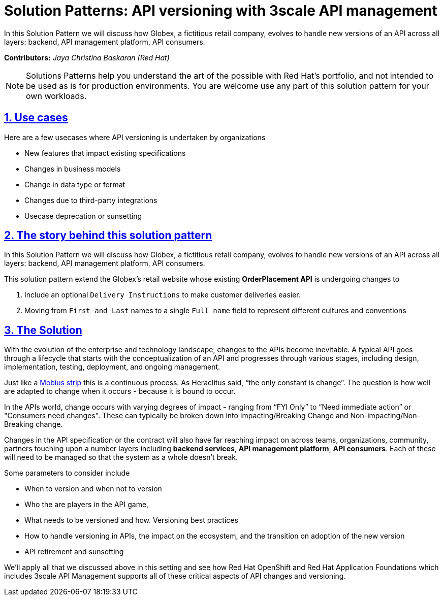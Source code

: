 = Solution Patterns: API versioning with 3scale API management
:page-layout: home
:sectnums:
:sectlinks:
:doctype: book



In this Solution Pattern we will discuss how Globex, a fictitious retail company, evolves to handle new versions of an API across all layers: backend, API management platform, API consumers.

*Contributors:* _Jaya Christina Baskaran (Red Hat)_

[NOTE]
====
Solutions Patterns help you understand the art of the possible with Red Hat's portfolio, and not intended to be used as is for production environments. You are welcome use any part of this solution pattern for your own workloads.
====

[#use-cases]
== Use cases

Here are a few usecases where API versioning is undertaken by organizations

* New features that impact existing specifications
* Changes in business models 
* Change in data type or format
* Changes due to third-party integrations
* Usecase deprecation or sunsetting

[#story]
== The story behind this solution pattern

In this Solution Pattern we will discuss how Globex, a fictitious retail company, evolves to handle new versions of an API across all layers: backend, API management platform, API consumers.

This solution pattern extend the Globex's retail website  whose existing *OrderPlacement API* is undergoing changes to 

. Include an optional `Delivery Instructions` to make customer deliveries easier.
. Moving from `First and Last` names to a single `Full name`  field to represent different cultures and conventions



[#solution]
== The Solution

With the evolution of the enterprise and technology landscape, changes to the APIs become inevitable. A typical API goes through a lifecycle that starts with the conceptualization of an API and progresses through various stages, including design, implementation, testing, deployment, and ongoing management. 

Just like a https://en.wikipedia.org/wiki/M%C3%B6bius_strip[Mobius strip^] this is a continuous process. As Heraclitus said, “the only constant is change”. The question is how well are adapted to change when it occurs - because it is bound to occur.

In the APIs world, change occurs with varying degrees of impact - ranging from “FYI Only” to “Need immediate action” or "Consumers need changes".  These can typically be broken down into Impacting/Breaking Change and Non-impacting/Non-Breaking change. 

Changes in the API specification or the contract will also have far reaching impact on across teams, organizations, community, partners touching upon a number layers including *backend services*, *API management platform*, *API consumers*. Each of these will need to be managed so that the system as a whole doesn't break. 

Some parameters to consider include

* When to version and when not to version
* Who the are players in the API game, 
* What needs to be versioned and how. Versioning best practices
* How to handle versioning in APIs, the impact on the ecosystem, and the transition on adoption of the new version
* API retirement and sunsetting

We'll apply all that we discussed above in this setting and see how Red Hat OpenShift and Red Hat Application Foundations which includes 3scale API Management supports all of these critical aspects of API changes and versioning. 